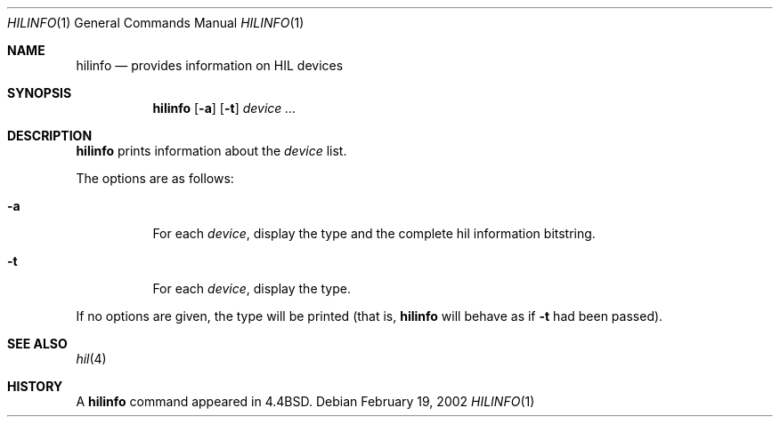 .\"	$OpenBSD$
.\"
.\" Copyright (c) 2002 Miodrag Vallat.
.\" All rights reserved.
.\"
.\" Redistribution and use in source and binary forms, with or without
.\" modification, are permitted provided that the following conditions
.\" are met:
.\" 1. Redistribution of source code must retain the above copyright
.\"    notice, this list of conditions and the following disclaimer.
.\" 2. Redistributions in binary form must reproduce the above copyright
.\"    notice, this list of conditions and the following disclaimer in the
.\"    documentation and/or other materials provided with the distribution.
.\" 3. The name of the author may not be used to endorse or promote products
.\"    derived from this software without specific prior written permission
.\"
.\" THIS SOFTWARE IS PROVIDED BY THE AUTHOR ``AS IS'' AND ANY EXPRESS OR
.\" IMPLIED WARRANTIES, INCLUDING, BUT NOT LIMITED TO, THE IMPLIED WARRANTIES
.\" OF MERCHANTABILITY AND FITNESS FOR A PARTICULAR PURPOSE ARE DISCLAIMED.
.\" IN NO EVENT SHALL THE AUTHOR BE LIABLE FOR ANY DIRECT, INDIRECT,
.\" INCIDENTAL, SPECIAL, EXEMPLARY, OR CONSEQUENTIAL DAMAGES (INCLUDING, BUT
.\" NOT LIMITED TO, PROCUREMENT OF SUBSTITUTE GOODS OR SERVICES; LOSS OF USE,
.\" DATA, OR PROFITS; OR BUSINESS INTERRUPTION) HOWEVER CAUSED AND ON ANY
.\" THEORY OF LIABILITY, WHETHER IN CONTRACT, STRICT LIABILITY, OR TORT
.\" (INCLUDING NEGLIGENCE OR OTHERWISE) ARISING IN ANY WAY OUT OF THE USE OF
.\" THIS SOFTWARE, EVEN IF ADVISED OF THE POSSIBILITY OF SUCH DAMAGE.
.\"
.\"
.Dd February 19, 2002
.Dt HILINFO 1 HP300
.Os
.Sh NAME
.Nm hilinfo
.Nd provides information on HIL devices
.Sh SYNOPSIS
.Nm hilinfo
.Op Fl a
.Op Fl t
.Ar device ...
.Sh DESCRIPTION
.Nm
prints information about the
.Ar device
list.
.Pp
The options are as follows:
.Bl -tag -width Ds
.It Fl a
For each
.Ar device ,
display the type and the complete hil information bitstring.
.It Fl t
For each
.Ar device ,
display the type.
.El
.Pp
If no options are given, the type will be printed (that is,
.Nm
will behave as if
.Fl t
had been passed).
.Sh SEE ALSO
.Xr hil 4
.Sh HISTORY
A
.Nm
command appeared in
.Bx 4.4 .
